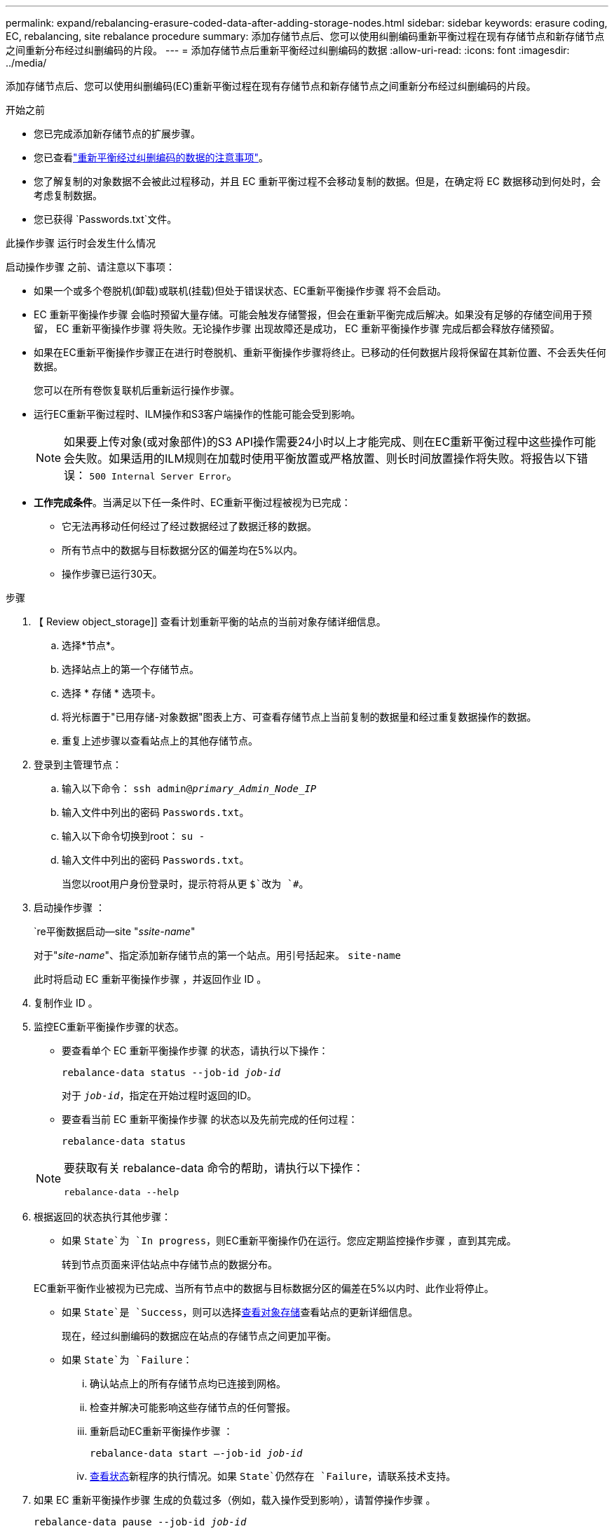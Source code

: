 ---
permalink: expand/rebalancing-erasure-coded-data-after-adding-storage-nodes.html 
sidebar: sidebar 
keywords: erasure coding, EC, rebalancing, site rebalance procedure 
summary: 添加存储节点后、您可以使用纠删编码重新平衡过程在现有存储节点和新存储节点之间重新分布经过纠删编码的片段。 
---
= 添加存储节点后重新平衡经过纠删编码的数据
:allow-uri-read: 
:icons: font
:imagesdir: ../media/


[role="lead"]
添加存储节点后、您可以使用纠删编码(EC)重新平衡过程在现有存储节点和新存储节点之间重新分布经过纠删编码的片段。

.开始之前
* 您已完成添加新存储节点的扩展步骤。
* 您已查看link:considerations-for-rebalancing-erasure-coded-data.html["重新平衡经过纠删编码的数据的注意事项"]。
* 您了解复制的对象数据不会被此过程移动，并且 EC 重新平衡过程不会移动复制的数据。但是，在确定将 EC 数据移动到何处时，会考虑复制数据。
* 您已获得 `Passwords.txt`文件。


.此操作步骤 运行时会发生什么情况
启动操作步骤 之前、请注意以下事项：

* 如果一个或多个卷脱机(卸载)或联机(挂载)但处于错误状态、EC重新平衡操作步骤 将不会启动。
* EC 重新平衡操作步骤 会临时预留大量存储。可能会触发存储警报，但会在重新平衡完成后解决。如果没有足够的存储空间用于预留， EC 重新平衡操作步骤 将失败。无论操作步骤 出现故障还是成功， EC 重新平衡操作步骤 完成后都会释放存储预留。
* 如果在EC重新平衡操作步骤正在进行时卷脱机、重新平衡操作步骤将终止。已移动的任何数据片段将保留在其新位置、不会丢失任何数据。
+
您可以在所有卷恢复联机后重新运行操作步骤。

* 运行EC重新平衡过程时、ILM操作和S3客户端操作的性能可能会受到影响。
+

NOTE: 如果要上传对象(或对象部件)的S3 API操作需要24小时以上才能完成、则在EC重新平衡过程中这些操作可能会失败。如果适用的ILM规则在加载时使用平衡放置或严格放置、则长时间放置操作将失败。将报告以下错误： `500 Internal Server Error`。

* *工作完成条件*。当满足以下任一条件时、EC重新平衡过程被视为已完成：
+
** 它无法再移动任何经过了经过数据经过了数据迁移的数据。
** 所有节点中的数据与目标数据分区的偏差均在5%以内。
** 操作步骤已运行30天。




.步骤
. 【 Review object_storage]] 查看计划重新平衡的站点的当前对象存储详细信息。
+
.. 选择*节点*。
.. 选择站点上的第一个存储节点。
.. 选择 * 存储 * 选项卡。
.. 将光标置于"已用存储-对象数据"图表上方、可查看存储节点上当前复制的数据量和经过重复数据操作的数据。
.. 重复上述步骤以查看站点上的其他存储节点。


. 登录到主管理节点：
+
.. 输入以下命令： `ssh admin@_primary_Admin_Node_IP_`
.. 输入文件中列出的密码 `Passwords.txt`。
.. 输入以下命令切换到root： `su -`
.. 输入文件中列出的密码 `Passwords.txt`。
+
当您以root用户身份登录时，提示符将从更 `$`改为 `#`。



. 启动操作步骤 ：
+
`re平衡数据启动--site "_ssite-name_"

+
对于"_site-name_"、指定添加新存储节点的第一个站点。用引号括起来。 `site-name`

+
此时将启动 EC 重新平衡操作步骤 ，并返回作业 ID 。

. 复制作业 ID 。
. [[view-status]]监控EC重新平衡操作步骤的状态。
+
** 要查看单个 EC 重新平衡操作步骤 的状态，请执行以下操作：
+
`rebalance-data status --job-id _job-id_`

+
对于 `_job-id_`，指定在开始过程时返回的ID。

** 要查看当前 EC 重新平衡操作步骤 的状态以及先前完成的任何过程：
+
`rebalance-data status`

+
[NOTE]
====
要获取有关 rebalance-data 命令的帮助，请执行以下操作：

`rebalance-data --help`

====


. 根据返回的状态执行其他步骤：
+
** 如果 `State`为 `In progress`，则EC重新平衡操作仍在运行。您应定期监控操作步骤 ，直到其完成。
+
转到节点页面来评估站点中存储节点的数据分布。

+
EC重新平衡作业被视为已完成、当所有节点中的数据与目标数据分区的偏差在5%以内时、此作业将停止。

** 如果 `State`是 `Success`，则可以选择<<review_object_storage,查看对象存储>>查看站点的更新详细信息。
+
现在，经过纠删编码的数据应在站点的存储节点之间更加平衡。

** 如果 `State`为 `Failure`：
+
... 确认站点上的所有存储节点均已连接到网格。
... 检查并解决可能影响这些存储节点的任何警报。
... 重新启动EC重新平衡操作步骤 ：
+
`rebalance-data start –-job-id _job-id_`

... <<view-status,查看状态>>新程序的执行情况。如果 `State`仍然存在 `Failure`，请联系技术支持。




. 如果 EC 重新平衡操作步骤 生成的负载过多（例如，载入操作受到影响），请暂停操作步骤 。
+
`rebalance-data pause --job-id _job-id_`

. 如果您需要终止 EC 重新平衡操作步骤 （例如，以便执行 StorageGRID 软件升级），请输入以下内容：
+
`rebalance-data terminate --job-id _job-id_`

+

NOTE: 终止EC重新平衡操作步骤后、已移动的所有数据片段仍会保留在其新位置。数据不会移回原始位置。

. 如果要在多个站点上使用纠删编码，请对所有其他受影响站点运行此操作步骤 。

